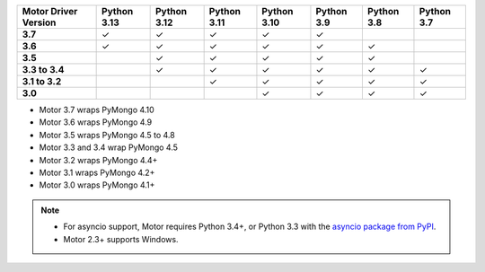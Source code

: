 
.. list-table::
   :header-rows: 1
   :stub-columns: 1
   :class: compatibility-large

   * - Motor Driver Version
     - Python 3.13
     - Python 3.12
     - Python 3.11
     - Python 3.10
     - Python 3.9
     - Python 3.8
     - Python 3.7

   * - 3.7
     - ✓
     - ✓
     - ✓
     - ✓
     - ✓
     -
     - 

   * - 3.6
     - ✓
     - ✓
     - ✓
     - ✓
     - ✓
     - ✓
     - 

   * - 3.5
     -
     - ✓
     - ✓
     - ✓
     - ✓
     - ✓
     - 

   * - 3.3 to 3.4
     -
     - ✓
     - ✓
     - ✓
     - ✓
     - ✓
     - ✓

   * - 3.1 to 3.2
     -
     -
     - ✓
     - ✓
     - ✓
     - ✓
     - ✓

   * - 3.0
     -
     -
     -
     - ✓
     - ✓
     - ✓
     - ✓

- Motor 3.7 wraps PyMongo 4.10
- Motor 3.6 wraps PyMongo 4.9
- Motor 3.5 wraps PyMongo 4.5 to 4.8
- Motor 3.3 and 3.4 wrap PyMongo 4.5
- Motor 3.2 wraps PyMongo 4.4+
- Motor 3.1 wraps PyMongo 4.2+
- Motor 3.0 wraps PyMongo 4.1+

.. note::

   - For asyncio support, Motor requires Python 3.4+, or
     Python 3.3 with the `asyncio package from PyPI
     <https://pypi.python.org/pypi/asyncio>`_.

   - Motor 2.3+ supports Windows.
